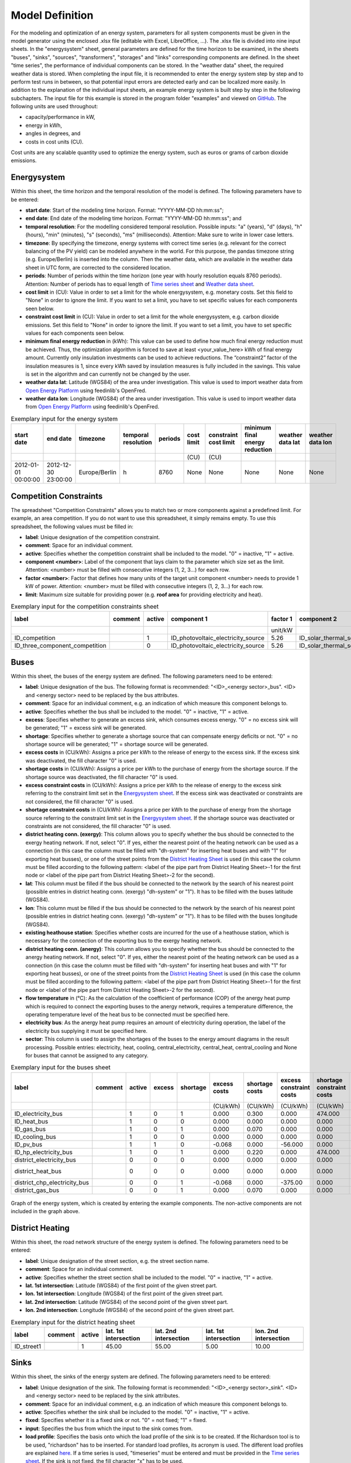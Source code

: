 .. _`model definition`:

Model Definition
================

For the modeling and optimization of an energy system, parameters for all system components must be given in the model 
generator using the enclosed .xlsx file (editable with Excel, LibreOffice, …). The .xlsx file is divided into nine 
input sheets. In the "energysystem" sheet, general parameters are defined for the time horizon to be examined, in the 
sheets "buses", "sinks", "sources", "transformers", "storages" and "links" corresponding components are defined. In 
the sheet "time series", the performance of individual components can be stored. In the "weather data" sheet, the 
required weather data is stored. When completing the input file, it is recommended to enter the energy system step by 
step and to perform test runs in between, so that potential input errors are detected early and can be localized more 
easily. In addition to the explanation of the individual input sheets, an example energy system is built step by step 
in the following subchapters. The input file for this example is stored in the program folder "examples" and viewed on 
`GitHub <https://github.com/chrklemm/SESMG_examples>`_. The following units are used throughout:

- capacity/performance in kW,
- energy in kWh,
- angles in degrees, and
- costs in cost units (CU).

Cost units are any scalable quantity used to optimize the energy system, such as euros or grams of carbon dioxide emissions.

.. _`Energysystem sheet`:

Energysystem
------------

Within this sheet, the time horizon and the temporal resolution of the model is
defined. The following parameters have to be entered:

- **start date**: Start of the modeling time horizon. Format: "YYYY-MM-DD hh:mm:ss";
- **end date**: End date of the modeling time horizon. Format: "YYYY-MM-DD hh:mm:ss"; and
- **temporal resolution**: For the modelling considered temporal resolution. Possible inputs: "a" (years), "d" (days),
  "h" (hours), "min" (minutes), "s" (seconds), "ms" (milliseconds). Attention: Make sure to write in lower case letters.
- **timezone**: By specifying the timezone, energy systems with correct time series (e.g. relevant for the correct balancing
  of the PV yield) can be modeled anywhere in the world. For this purpose, the pandas timezone string (e.g. Europe/Berlin) is
  inserted into the column. Then the weather data, which are available in the weather data sheet in UTC form, are corrected to
  the considered location.
- **periods**: Number of periods within the time horizon (one year with hourly resolution equals 8760 periods). Attention: Number
  of periods has to equal length of `Time series sheet`_ and `Weather data sheet`_.
- **cost limit** in (CU): Value in order to set a limit for the whole energysystem, e.g. monetary costs. Set this field to "None"
  in order to ignore the limit. If you want to set a limit, you have to set specific values for each components seen below.
- **constraint cost limit** in (CU): Value in order to set a limit for the whole energysystem, e.g. carbon dioxide emissions. Set
  this field to "None" in order to ignore the limit. If you want to set a limit, you have to set specific values for each
  components seen below.
- **minimum final energy reduction** in (kWh): This value can be used to define how much final energy reduction must be achieved.
  Thus, the optimization algorithm is forced to save at least <your_value_here> kWh of final energy amount. Currently only
  insulation investments can be used to achieve reductions. The “constraint2” factor of the insulation measures is 1, since every
  kWh saved by insulation measures is fully included in the savings. This value is set in the algorithm and can currently not be
  changed by the user.
- **weather data lat**: Latitude (WGS84) of the area under investigation. This value is used to import weather data from
  `Open Energy Platform <https://openenergy-platform.org>`_ using feedinlib's OpenFred.
- **weather data lon**: Longitude (WGS84) of the area under investigation. This value is used to import weather data from
  `Open Energy Platform <https://openenergy-platform.org>`_ using feedinlib's OpenFred.
   
.. csv-table:: Exemplary input for the energy system
   :header: start date,end date,timezone,temporal resolution,periods,cost limit,constraint cost limit, minimum final energy reduction, weather data lat, weather data lon

   ,,,,,(CU),(CU),,,
   2012-01-01 00:00:00,2012-12-30 23:00:00,Europe/Berlin,h,8760,None,None,None,None,None
   
Competition Constraints
-----------------------
The spreadsheet "Competition Constraints" allows you to match two or more components against
a predefined limit.
For example, an area competition. If you do not want to use this spreadsheet,
it simply remains empty. To use this spreadsheet, the following values must be filled in:

- **label**: Unique designation of the competition constraint.
- **comment**: Space for an individual comment.
- **active**: Specifies whether the competition constraint shall be included to the model. "0" = inactive, "1" = active.
- **component <number>**: Label of the component that lays claim to the parameter which size set as the limit. Attention:
  <number> must be filled with consecutive integers (1, 2, 3...) for each row.
- **factor <number>**: Factor that defines how many units of the target unit component <number> needs to provide 1 kW of
  power. Attention: <number> must be filled with consecutive integers (1, 2, 3...) for each row.
- **limit**: Maximum size suitable for providing power (e.g. **roof area** for providing electricity and heat).

.. csv-table:: Exemplary input for the competition constraints sheet
   :header: label,comment,active,component 1,factor 1,component 2,factor 2,component 3,factor 3,limit

    ,,,,unit/kW,,unit/kW,,unit/kW,unit
    ID_competition,,1,ID_photovoltaic_electricity_source,5.26,ID_solar_thermal_source,1.79,None,0,168
    ID_three_component_competition,,0,ID_photovoltaic_electricity_source,5.26,ID_solar_thermal_source,1.79,ID_photovoltaic_source_changed_azimuth,5.26,168

Buses
-----

Within this sheet, the buses of the energy system are defined. The following parameters need to be entered:

- **label**: Unique designation of the bus. The following format is recommended: "<ID>_<energy sector>_bus". <ID> and <energy sector>
  need to be replaced by the bus attributes.
- **comment**: Space for an individual comment, e.g. an indication of which measure this component belongs to.
- **active**: Specifies whether the bus shall be included to the model. "0" = inactive, "1" = active.
- **excess**: Specifies whether to generate an excess sink, which consumes excess energy. "0" = no excess sink will be generated;
  "1" = excess sink will be generated.
- **shortage**: Specifies whether to generate a shortage source that can compensate energy deficits or not. "0" = no shortage
  source will be generated; "1" = shortage source will be generated.
- **excess costs** in (CU/kWh): Assigns a price per kWh to the release of energy to the excess sink. If the excess sink was
  deactivated, the fill character "0" is used.
- **shortage costs** in (CU/kWh): Assigns a price per kWh to the purchase of energy from the shortage source. If the shortage
  source was deactivated, the fill character "0" is used.
- **excess constraint costs** in (CU/kWh): Assigns a price per kWh to the release of energy to the excess sink referring to
  the constraint limit set in the `Energysystem sheet`_. If the excess sink was deactivated or constraints are not considered,
  the fill character "0" is used.
- **shortage constraint costs** in (CU/kWh): Assigns a price per kWh to the purchase of energy from the shortage source
  referring to the constraint limit set in the `Energysystem sheet`_. If the shortage source was deactivated or constraints are
  not considered, the fill character "0" is used.
- **district heating conn. (exergy)**: This column allows you to specify whether the bus should be connected to the exergy
  heating network. If not, select "0". If yes, either the nearest point of the heating network can be used as a connection
  (in this case the column must be filled with "dh-system" for inserting heat buses and with "1" for exporting heat busses),
  or one of the street points from the `District Heating Sheet`_ is used (in this case the column must be filled according to
  the following pattern: <label of the pipe part from District Heating Sheet>-1 for the first node or <label of the pipe part
  from District Heating Sheet>-2 for the second).
- **lat**: This column must be filled if the bus should be connected to the network by the search of his nearest point (possible
  entries in district heating conn. (exergy) "dh-system" or "1"). It has to be filled with the buses latitude (WGS84).
- **lon**: This column must be filled if the bus should be connected to the network by the search of his nearest point (possible
  entries in district heating conn. (exergy) "dh-system" or "1"). It has to be filled with the buses longitude (WGS84).
- **existing heathouse station**: Specifies whether costs are incurred for the use of a heathouse station, which is necessary
  for the connection of the exporting bus to the exergy heating network.
- **district heating conn. (anergy)**: This column allows you to specify whether the bus should be connected to the anergy
  heating network. If not, select "0". If yes, either the nearest point of the heating network can be used as a connection
  (in this case the column must be filled with "dh-system" for inserting heat buses and with "1" for exporting heat busses),
  or one of the street points from the `District Heating Sheet`_ is used (in this case the column must be filled according to
  the following pattern: <label of the pipe part from District Heating Sheet>-1 for the first node or <label of the pipe part
  from District Heating Sheet>-2 for the second).
- **flow temperature** in (°C): As the calculation of the coefficient of performance (COP) of the anergy heat pump which is
  required to connect the exporting buses to the anergy network, requires a temperature difference, the operating temperature
  level of the heat bus to be connected must be specified here.
- **electricity bus**: As the anergy heat pump requires an amount of electricity during operation, the label of the electricity bus
  supplying it must be specified here.
- **sector**: This column is used to assign the shortages of the buses to the energy amount diagrams in the result processing.
  Possible entries: electricity, heat, cooling, central_electricity, central_heat, central_cooling and None for buses that cannot
  be assigned to any category.

.. csv-table:: Exemplary input for the buses sheet
   :header: label,comment,active,excess,shortage,excess costs,shortage costs,excess constraint costs,shortage constraint costs,district heating conn. (exergy),lat,lon,existing heathouse station,district heating conn. (anergy),flow temperature,electricity bus,sector

   ,,,,,(CU/kWh),(CU/kWh),(CU/kWh),(CU/kWh),,,,,,(°C),,
   ID_electricity_bus,,1,0,1,0.000,0.300,0.000,474.000,0,0,0,0,0,0,0,electricity
   ID_heat_bus,,1,0,0,0.000,0.000,0.000,0.000,0,50.05,7.05,0,0,0,0,heat
   ID_gas_bus,,1,0,1,0.000,0.070,0.000,0.000,0,0,0,0,0,0,0,None
   ID_cooling_bus,,1,0,0,0.000,0.000,0.000,0.000,0,0,0,0,0,0,0,cooling
   ID_pv_bus,,1,1,0,-0.068,0.000,-56.000,0.000,0,0,0,0,0,0,0,electricity
   ID_hp_electricity_bus,,1,0,1,0.000,0.220,0.000,474.000,0,0,0,0,0,0,0,electricity
   district_electricity_bus,,0,0,0,0.000,0.000,0.000,0.000,0,0,0,0,0,0,0,central_electricity
   district_heat_bus,,0,0,0,0.000,0.000,0.000,0.000,dh-system,50.00,10.00,0,0,0,0,central_heat
   district_chp_electricity_bus,,0,0,1,-0.068,0.000,-375.00,0.000,0,0,0,0,0,0,0,central_electricity
   district_gas_bus,,0,0,1,0.000,0.070,0.000,0.000,0,0,0,0,0,0,0,None
   
.. figure:: ../docs/images/manual/ScenarioSpreadsheet/BSP_Graph_Bus.png
   :width: 100 %
   :alt: Bus_Graph
   :align: center

   Graph of the energy system, which is created by entering the example components. The non-active components are not included in the graph above.

.. _`District Heating Sheet`:

District Heating
----------------

Within this sheet, the road network structure of the energy system is defined.
The following parameters need to be entered:

- **label**: Unique designation of the street section, e.g. the street section name.
- **comment**: Space for an individual comment.
- **active**: Specifies whether the street section shall be included to the model. "0" = inactive, "1" = active.
- **lat. 1st intersection**: Latitude (WGS84) of the first point of the given street part.
- **lon. 1st intersection**: Longitude (WGS84) of the first point of the given street part.
- **lat. 2nd intersection**: Latitude (WGS84) of the second point of the given street part.
- **lon. 2nd intersection**: Longitude (WGS84) of the second point of the given street part.

.. csv-table:: Exemplary input for the district heating sheet
   :header: label,comment,active,lat. 1st intersection,lat. 2nd intersection,lat. 1st intersection,lon. 2nd intersection

   ,,,,,,
   ID_street1,, 1, 45.00, 55.00, 5.00, 10.00

Sinks
-----

Within this sheet, the sinks of the energy system are defined.
The following parameters need to be entered:

- **label**: Unique designation of the sink. The following format is recommended: "<ID>_<energy sector>_sink". <ID> and
  <energy sector> need to be replaced by the sink attributes.
- **comment**: Space for an individual comment, e.g. an indication of which measure this component belongs to.
- **active**: Specifies whether the sink shall be included to the model. "0" = inactive, "1" = active.
- **fixed**: Specifies whether it is a fixed sink or not. "0" = not fixed; "1" = fixed.
- **input**: Specifies the bus from which the input to the sink comes from.
- **load profile**: Specifies the basis onto which the load profile of the sink is to be created. If the Richardson tool
  is to be used, "richardson" has to be inserted. For standard load profiles, its acronym is used. The different load profiles
  are explained `here <https://spreadsheet-energy-system-model-generator.readthedocs.io/en/latest/01.01.00_structure_of_energy_systems.html#sinks>`_.
  If a time series is used, "timeseries" must be entered and must be provided in the `Time series sheet`_. If the sink is
  not fixed, the fill character "x" has to be used.
- **nominal value** in (kW): Nominal performance of the sink. Required when "timeseries" has been entered into the "load profile".
  When SLP or Richardson is used, use the fill character "0" here.
- **annual demand** in (kWh/a): Annual energy demand of the sink. Required when using the Richardson Tool or standard load profiles.
  When using time series, the fill character "0" is used.
- **occupants** [RICHARDSON]: Number of occupants living in the respective building. Only required when using the Richardson tool,
  use fill character "0" for other load profiles.
- **building class** [HEAT SLP ONLY]: The BDEW building classes are needed for the creating of the non-commercial slp.
  The parameter building_class (German: Baualtersklasse) can assume values in the range 1-11. The different building classes
  are explained `here <https://episcope.eu/building-typology/country/de.html>`_ (building class 12 was added later and is
  therefore not available). For non-residential buildings the building class "0" is used.
- **wind class** [HEAT SLP ONLY]: Wind classification for building location ("0" = not windy, "1" = windy).
- **sector**: This column is used to assign the sinks' energy amounts to the energy amount diagrams in the result processing.
  Possible entries: electricity, heat, cooling.

.. csv-table:: Exemplary input for the sinks sheet
   :header: label,comment,active,fixed,input,load profile,nominal value,annual demand,occupants,building class,wind class,sector

   ,,,,,,(kW),(kWh/a),(richardson),(heat slp),(heat slp),
   ID_electricity_sink,,1,1,ID_electricity_bus,h0,0,5000.0,0,0,0,electricity
   ID_heat_sink,,1,1,ID_heat_bus,efh,0,30000.0,0,3,0,heat
   ID_cooling_sink,,0,1,ID_cooling_bus,timeseries,1,0,0,0,0,cooling

.. figure:: ../docs/images/manual/ScenarioSpreadsheet/BSP_Graph_sink.png
   :width: 100 %
   :alt: Sink_Graph
   :align: center

   Graph of the energy system, which is created by entering the example components. The non-active components are not included in the graph above.

Sources
-------
Within this sheet, the sources of the energy system are defined. Technology specific data (see 2nd line), must be filled in only if the
respective technology is selected otherwise use "0". The following parameters have to be entered:

- **label**: Unique designation of the source. The following format is recommended: "<ID>_<energy sector>_source". <ID> and <energy sector>
  need to be replaced by the bus attributes.
- **comment**: Space for an individual comment, e.g. an indication of which measure this component belongs to.
- **active**: Specifies whether the source shall be included to the model. "0" = inactive, "1" = active.
- **fixed**: Indicates whether it is a fixed source or not. "0" = not fixed; "1" = fixed.
- **output**: Specifies which bus the output of the source is connected to.
- **input**: Specifies which bus the input of the source is connected to (only needed for solar heat).
- **technology**: Technology type of source. Input options: "photovoltaic", "windpower", "timeseries", "other", "solar_thermal_flat_plate",
  "concentrated_solar_power". Time series are automatically generated for photovoltaic systems and wind turbines. If "timeseries" is selected,
  a time series must be provided in the `Time series sheet`_.
- **sector**: This column is used to differentiate between an electricity, heat and cooling source for the result processing energy amount
  collection. Possible entries: "electricity", "heat", "cooling", "central_electricity", "central_heat", "central_cooling".

Costs
^^^^^

- **existing capacity** in (kW): Existing capacity of the source before possible investment.
- **min. investment capacity** in (kW): Minimum capacity to be installed in case of an investment.
- **max. investment capacity** in (kW): Maximum capacity that can be added in the case of an investment. If no investment is possible,
  enter the value "0" here.
- **variable costs** in (CU/kWh): Defines the variable costs incurred for a kWh of energy drawn from the source.
- **variable constraint costs** in (CU/kWh): Defines the variable costs incurred for a kWh of energy drawn from the source referring to the
  constraint limit set in the "energysystem" sheet. If not considering constraints fill character "0" is used.
- **periodical costs** in (CU/(kW a)): Costs incurred per kW for investments within the time horizon. Periodical costs only apply for newly
  invested capacities but not for existing capacities.
- **periodical constraint costs** in (CU/(kW a)): Costs incurred per kW for investments within the time horizon referring to the constraint
  limit set in the "energysystem" sheet. If not considering constraints fill character "0" is used.
- **non-convex investment**: Specifies whether the investment capacity should be defined as a mixed-integer variable, i.e. whether the model
  can decide whether NOTHING OR THE INVESTMENT should be implemented. Explained
  `here <https://spreadsheet-energy-system-model-generator.readthedocs.io/en/latest/01.01.00_structure_of_energy_systems.html>`_.
- **fix investment costs** in (CU/a): Fixed costs of non-convex investments (in addition to the periodic costs).
- **fix investment constraint costs** in (CU/a): Fixed constraint costs of non-convex investments (in addition to the periodic constraint
  costs).

Wind
^^^^

The following parameters need to be set for wind power sources.

The wind speed timeseries entered in the `Weather data sheet`_ (measured at 10 m height)
will get converted into wind speeds at specified hub height. With the specified turbine
model an energy timeseries will then be calculated.

- **Turbine Model**: Reference wind turbine model. Possible turbine types are listed in the
  `windpowerlib's database <https://github.com/wind-python/windpowerlib/blob/dev/windpowerlib/oedb/turbine_data.csv>`_.
  Write the value of the column "turbine_type" of the .csv in your spreadsheet.
- **Hub Height**: Hub height of the wind turbine. Which hub heights are possible for the selected reference turbine can be viewed in the
  `windpowerlib's database <https://github.com/wind-python/windpowerlib/blob/dev/windpowerlib/oedb/turbine_data.csv>`_  too.

PV
^^
The following parameters need to be set for PV sources.

- **Modul Model**: Module name, according to the database used (see
  `PVLIB database <https://github.com/pvlib/pvlib-python/blob/main/pvlib/data/sam-library-sandia-modules-2015-6-30.csv>`_).
  Possible Modul Models are presented `here <https://github.com/SESMG/SESMG/tree/master/docs/csv>`_.
- **Inverter Model**: Inverter name, according to the database used. Possible Inverter Models are presented
  `here <https://github.com/SESMG/SESMG/tree/master/docs/csv>`_.
- **Azimuth**: Specifies the orientation of the PV module in degrees. Values between "0" and "360" are permissible ("0" = north, "90" = east,
  "180" = south, "270" = west). Use fill character "0" for other technologies.
- **Surface Tilt**: Specifies the inclination of the module in degrees ("0" = flat). Use fill character "0" for other technologies.
- **Albedo**: Specifies the albedo value of the reflecting floor surface. Only required for photovoltaic sources, use fill character "0"
  for other technologies.
- **Altitude**: Height (above mean sea level) in meters of the photovoltaic module. Only required for photovoltaic sources, use fill
  character "0" for other technologies.
- **Latitude**: Geographic latitude (decimal number in WGS84) of the photovoltaic module. Only required for photovoltaic sources, use
  fill character "0" for other technologies.
- **Longitude**: Geographic longitude (decimal number in WGS84) of the photovoltaic module. Only required for photovoltaic sources, use
  fill character "0" for other technologies.

Concentrated Solar Power
^^^^^^^^^^^^^^^^^^^^^^^^
The following parameters need to be set for concentrated solar power sources.

- **Azimuth**: Specifies the orientation of the PV module in degrees. Values between "0" and "360" are permissible ("0" = north, "90" = east,
  "180" = south, "270" = west). Use fill character "0" for other technologies.
- **Surface Tilt**: Specifies the inclination of the module in degrees ("0" = flat). Use fill character "0" for other technologies.
- **ETA 0**: Optical efficiency of the collector. Use fill character "0" for other technologies.
- **A1** in (1/°): Collector specific linear heat loss coefficient. Use fill character "0" for other technologies.
- **A2** in (1/°)\ :sup:`2`: Collector specific quadratic heat loss coefficient. Use fill character "0" for other technologies.
- **C1** in (W/m\ :sup:`2` K): Collector specific thermal loss parameter. Only required for concentrated solar power source, use fill
  character "0" for other technologies.
- **C2** in (W/m\ :sup:`2` K\ :sup:`2`): Collector specific thermal loss parameter. Only required for concentrated solar power source, use fill
  character "0" for other technologies.
- **Temperature Inlet** in (°C): Inlet temperature of the solar heat collector module. Use fill character "0" for other technologies.
- **Temperature Difference** in (°C): Temperature Difference between in- and outlet temperature of the solar heat collector module. Use
  fill character "0" for other technologies.
- **Cleanliness**: Cleanliness of a parabolic through collector. Only required for Concentrated Solar Power source, use fill character "0"
  for other technologies.
- **Electric Consumption**: Electric consumption of the collector system. Example: If value is set to "0,05", the electric consumption is 5 %
  of the energy output. Use fill character "0" for other technologies.
- **Peripheral Losses**: Heat loss coefficient for losses in the collector's peripheral system. Use fill character "0" for other technologies.

**Exemplary values for concentrated_solar_power technology**:

.. csv-table:: Exemplary values for concentrated_solar_power technology (The parameters refer to `Janotte, N; et al <https://www.sciencedirect.com/science/article/pii/S1876610214004664>`_)
   :header: Cleanliness,ETA 0,A1,A2,C1,C2
   
   solar heat,solar heat,solar heat,solar heat,solar heat,solar heat
   0.9,0.816,-0.00159,0.0000977,0.0622,0.00023


Solar Thermal Flat Plate
^^^^^^^^^^^^^^^^^^^^^^^^
The following parameters need to be set for solar thermal flat plate sources.

- **Azimuth**: Specifies the orientation of the PV module in degrees. Values between "0" and "360" are permissible ("0" = north, "90" = east,
  "180" = south, "270" = west). Use fill character "0" for other technologies.
- **Surface Tilt**: Specifies the inclination of the module in degrees ("0" = flat). Use fill character "0" for other technologies.
- **ETA 0**: Optical efficiency of the collector. Use fill character "0" for other technologies.
- **A1** in (1/°): Collector specific linear heat loss coefficient. Use fill character "0" for other technologies.
- **A2** in (1/°)\ :sup:`2`: Collector specific quadratic heat loss coefficient. Use fill character "0" for other technologies.
- **Temperature Inlet** in (°C): Inlet temperature of the solar heat collector module. Use fill character "0" for other technologies.
- **Temperature Difference** in (°C): Temperature Difference between in- and outlet temperature of the solar heat collector module. Use fill
  character "0" for other technologies.
- **Electric Consumption**: Electric consumption of the collector system. Example: If value is set to "0,05", the electric consumption is 5 % of
  the energy output. Use fill character "0" for other technologies.
- **Peripheral Losses**: Heat loss coefficient for losses in the collector's peripheral system. Use fill character "0" for other technologies.
- **Conversion Factor** in (m\ :sup:`2` /kW): The factor is explained
  `here <https://spreadsheet-energy-system-model-generator.readthedocs.io/en/latest/structure_of_energy_system/structure.html#sources>`_.

Timeseries
^^^^^^^^^^
If you have chosen the technology "timeseries" (in the technology column), you have to include a timeseries in the  `Time series sheet`_ or use default one.

Commodity
^^^^^^^^^
If you have chosen the technology "other" (in the technology column), a commodity
source with maximum investable capacity but completely variable time series becomes
part of the energy system. The solver can thus design a completely linear source
and use it to cover the demand when required.

.. csv-table:: Exemplary input for the sources sheet
   :header: label,comment,active,fixed,technology,output,input,existing capacity,min. investment capacity,max. investment capapcity,non-convex investment,fix investment costs,variable costs,periodical costs,variable constraint costs,periodical constraint costs,Turbine Model,Hub Height,Modul Model,Inverter Model,Albedo,Altitude,Azimuth,Surface Tilt,Latitude,Longitude,ETA 0,A1,A2,C1,C2,Temperature Inlet,Temperature Difference,Conversion Factor,Peripheral Losses,Electric Consumption,Cleanliness,sector

   ,,,,,,solar heat,(kW),(kW),(kW),,(CU/a),(CU/kWh),(CU/(kW a)),(CU/kWh),(CU/(kW a)),windpower,windpower,PV,PV,PV,(m)\  | PV,(°),(°),(°),(°),solar heat,(1/°) | solar heat,(1/°)\ :sup:`2` | solar heat,(W/m\ :sup:`2` K) | solar heat,(W/m\ :sup:`2` K\ :sup:`2`) | solar heat,(°C) | solar heat,(°C) | solar heat,(m\ :sup:`2`\ /kW) | solar heat,solar heat,solar heat,solar heat,
   ID_photovoltaic_electricity_source,,1,1,photovoltaic,ID_pv_bus,None,0,0,20,0,0,0,90,56,0,0,0,Panasonic_VBHN235SA06B__2013_,ABB__MICRO_0_25_I_OUTD_US_240__240V_,0.18,60,180,35,52.13,7.36,0,0,0,0,0,0,0,0,0,0,0,electricity
   ID_solar_thermal_source,,1,1,solar_thermal_flat_plate,ID_heat_bus,ID_electricity_bus,0,0,20,0,0,0,40,25,0,0,0,0,0,0,0,20,10,52.13,7.36,0.719,1.063,0.005,0,0,40,15,1.79,0.05,0.06,0,heat
   wind_turbine,,0,1,windpower,electricity_bus,None,0,0,30,0,0,0,100,9,0,E-126/4200,135,0,0,0,0,0,0,0,0,0,0,0,0,0,0,0,0,0,0,0,electricity


.. figure:: ../docs/images/manual/ScenarioSpreadsheet/BSP_Graph_source.png
   :width: 100 %
   :alt: Source_Graph
   :align: center

   Graph of the energy system, which is created by entering the example components of sources sheet. The non-active components are not included in the graph above.
   
Transformers
------------

Within this sheet, the transformers of the energy system are defined. 

The following parameters have to be entered:


- **label**: Unique designation of the transformer. The following format is recommended: "<ID>_<energy sector>_transformer". <ID> and <energy sector>
  need to be replaced by the transformer attributes.
- **comment**: Space for an individual comment, e.g. an indication of which measure this component belongs to.
- **active**: Specifies whether the transformer shall be included to the model. "0" = inactive, "1" = active.
- **transformer type**: Indicates what kind of transformer it is. Possible entries: "GenericTransformer" for linear transformers with constant
  efficiencies; "GenericTwoInputTransformer" for transformers with two inputs and constant efficiencies (e. g. Pumping units with water and
  electricity intake); "GenericCHP" for transformers with varying efficiencies; "CompressionHeatTransformer"; "AbsorptionHeatTransformer".
- **mode**: Specifies, if a compression or absorption heat transformer is working as "chiller" or "heat_pump". Only required if "transformer type"
  is set to "CompressionHeatTransformer" or "AbsorptionHeatTransformer". Otherwise has to be set to "0".
- **input**: Specifies the bus from which the input to the transformer comes from.
- **input2**: Specifies the bus from which the secondary input of the transformer comes from. Only required if "transformer type" is set to
  "GenericTwoInputTransformer". If there is no second input, the fill character "0" must be entered here.
- **output**: Specifies bus to which the output of the transformer is forwarded to. If cost for electrical capacity is used for the CHP unit, the
  electrical output bus must be used here.
- **output2**: Specifies the bus to which the secondary output of the transformer is forwarded to. If there is no second output, the fill character
  "0" must be entered here.
- **input2 / input**: Specifies the ratio of input2 to input (e.g. kWh/m\ :sup:`3`). Only required if "transformer type" is set to
  "GenericTwoInputTransformer". If there is no second input, the fill character "0" must be entered here.
- **sector**: This column is used to differentiate the transformer types for the result processing energy amount collection. Possible entries:
  "electricity", "heat", "cooling", "central_electricity", "central_heat", "central_cooling", "electric_heating".
- **technology**: The technology column represents the category in which the energy quantities for the energy quantity diagrams are collected.
  If, for example, "natural_gasheating" is entered for a component, it will appear under natural_gasheating in the energy quantity diagram.
  Attention: If in the sector "central\ _"... is used in the sector, a leading "central\ _" is appended to the selected technology in the balancing.


Costs
^^^^^
- **existing capacity** in (kW): Existing capacity of the transformer before possible investment.
- **min investment capacity** in (kW): Minimum transformer capacity to be installed.
- **max investment capacity** in (kW): Maximum  installable transformer capacity regarding the output of the transformer, in addition to previously
  installed capacity, if existing.
- **variable input costs** in (CU/kWh): Variable costs incurred per kWh of input energy supplied.
- **variable input costs 2** in (CU/kWh): Variable costs incurred per kWh of input 2 energy supplied.
- **variable output costs** in (CU/kWh): Variable costs incurred per kWh of output energy supplied.
- **variable output costs 2** in (CU/kWh): Variable costs incurred per kWh of output 2 energy supplied.
- **variable input constraint costs** in (CU/kWh): Variable constraint costs incurred per kWh of input energy supplied referring to the
  constraint limit set in the "energysystem" sheet. If not considering constraints fill character "0" is used.
- **variable input constraint costs 2** in (CU/kWh): Variable constraint costs incurred per kWh of input2 energy supplied referring to the
  constraint limit set in the "energysystem" sheet. If not considering constraints fill character "0" is used.
- **variable output constraint costs** in (CU/kWh): Variable constraint costs incurred per kWh of output energy supplied referring to the
  constraint limit set in the "energysystem" sheet. If not considering constraints fill character "0" is used.
- **variable output constraint costs 2** in (CU/kWh): Variable constraint costs incurred per kWh of output 2 energy supplied referring to the
  constraint limit set in the "energysystem" sheet. If not considering constraints fill character "0" is used.
- **periodical costs** in (CU/a): Costs incurred per kW for investments within the time horizon. Periodical costs only apply for newly invested
  capacities but not for existing capacities.
- **periodical constraint costs** in (CU/(kW a)): Constraint costs incurred per kW for investments within the time horizon. If not considering
  constraints fill character "0" is used.
- **non-convex investment**: Specifies whether the investment capacity should be defined as a mixed-integer variable, i.e. whether the model can
  decide whether NOTHING OR THE INVESTMENT should be implemented. Explained
  `here <https://spreadsheet-energy-system-model-generator.readthedocs.io/en/latest/structure_of_energy_system/structure.html#investment>`_.
- **fix investment costs** in (CU/a): Fixed costs of non-convex investments (in addition to the periodic costs).
- **fix investment constraint costs** in (CU/a): Fixed constraint costs of non-convex investments (in addition to the periodic constraint costs).

Generic Transformer
^^^^^^^^^^^^^^^^^^^
- **efficiency**: Specifies the efficiency of the first output. Values between "0" and "1" are allowed entries.
- **efficiency2**: Specifies the efficiency of the second output, if there is one. Values between "0" and "1" are entered. If there is no second
  output, the fill character "0" must be entered here.

Compression Heat Transformer
^^^^^^^^^^^^^^^^^^^^^^^^^^^^
The following parameters are only required, if "transformer type" is set to "CompressionHeatTransformer":

- **heat source**: Specifies the heat source. Possible heat sources are "GroundWater", "Ground", "Air", "Air-to-Air" (which represents an AAHP)
  and "Water".
- **temperature high** in (°C): Temperature of the high temperature heat reservoir. Only required if "mode" is set to "heat_pump".
- **temperature low** in (°C): Cooling temperature needed for cooling demand. Only required if "mode" is set to "chiller".
- **quality grade**: To determine the COP of a real machine a scale-down factor (the quality grade) is applied on the Carnot efficiency
  (see `oemof.thermal <https://github.com/wind-python/windpowerlib/blob/dev/windpowerlib/oedb/turbine_data.csv>`_).
- **area** in (m\ :sup:`2`): Open spaces for ground-coupled compression heat transformers (GCHP).
- **length of the geoth. probe** in (m): Length of the vertical heat exchanger, only for GCHP.
- **heat extraction** in (kW/(m a)): Heat extraction for the heat exchanger referring to the location, only for GCHP.
- **min. borehole area** in (m\ :sup:`2`): Limited space due to the regeneration of the ground source, only for GCHP.
- **temp threshold icing**: Temperature below which icing occurs (see `oemof.thermal <https://oemof-thermal.readthedocs.io/en/latest/>`_).
  Only required if "mode" is set to "heat_pump".
- **factor icing**: Factor to which the COP is reduced caused by icing (e.g. "0.8" if you have a reduction of 20%)
  (see `oemof.thermal <https://oemof-thermal.readthedocs.io/en/latest/>`_). Only required if "mode" is set to "heat_pump".

Absorption Heat Transformer
^^^^^^^^^^^^^^^^^^^^^^^^^^^
The following parameters are only required, if "transformer type" is set to "AbsorptionHeatTransformer":

- **name**: Defines the way of calculating the efficiency of the absorption heat transformer. Possible inputs are: "Rotartica", "Safarik",
  "Broad_01", "Broad_02", and "Kuehn". "Broad_02" refers to a double-effect absorption chiller model, whereas the other keys refer to
  single-effect absorption chiller models.
- **temperature high** in (°C): Temperature of the heat source, that drives the absorption heat transformer.
- **temperature low** in (°C): Output temperature which is needed for the cooling demand.
- **electrical input conversion factor**: Specifies the relation of electricity consumption to energy input. Example: A value of "0,05" means,
  that the system consumes 5 % of the input energy as electric energy.
- **recooling temperature difference** in (°C): Defines the temperature difference between temperature source for recooling and recooling cycle.
- **heat capacity of source**: Defines the heat capacity of the connected heat source e.g. extracted waste heat.

GenericCHP
^^^^^^^^^^
.. warning::

    Currently the GenericCHP component can only be used for the purpose of simulation.
    The solver is not able to dimension the components capacity. Since there is no
    investment decision no periodical costs apply.

- **min. share of flue gas loss**: Percentage flue gas losses of the operating point with maximum heat extraction.
- **max. share of flue gas loss**:  Percentage flue gas losses of the operating point with minimum heat extraction.
- **min. electric power** in (kW): Minimum electrical power supply without heat extraction (district heating).
- **max. electric power** in (kW): Maximum electrical power supply without heat extraction (district heating).
- **min. electric efficiency**: Specifies the minimum electric efficiency without heat extraction (district heating).
  Values between "0" and "1" are allowed entries.
- **max. electric efficiency**: Specifies the minimum electric efficiency without heat extraction (district heating).
  Values between 0 and 1 are allowed entries.
- **minimal thermal output power** in (kW): Heat output taken from the exhaust gas via a condenser even in purely electric operation.
- **electric power loss index**: Reduction of the electrical power by "electric power loss index * extracted thermal power".
- **back pressure**: Defines rather the end pressure of "Turbine CHP" is higher than ambient pressure (input value has to be "1")
  or not (input value has to be "0"). For "Motoric CHP" it has to be "0".
  
.. csv-table:: Exemplary input for the transformers sheet
   :header: label,comment,active,transformer type,mode,input,input2,output,output2,input2 / input,efficiency,efficiency2,existing capacity,min. investment capacity,max. investment capacity,non-convex investment,fix investment costs,variable input costs,variable input costs 2,variable output costs,variable output costs 2,periodical costs,variable input constraint costs,variable input constraint costs 2,variable output constraint costs,variable output constraint costs 2,periodical constraint costs,heat source,temperature high,temperature low,quality grade,area,length of the geoth. probe,heat extraction,min. borehole area,temp. threshold icing,factor icing,name,electrical input conversion factor,recooling temperature difference,min. share of flue gas loss,max. share of flue gas loss,min. electric power,max. electric power,min. electric efficiency, max. electric efficiency,minimal thermal output power,elec. power loss index,back pressure,sector,technology

    ,,,,,,,,,,,,(kW),(kW),(kW),,(CU/a),(CU/kWh),(CU/kWh),(CU/kWh),(CU/kWh),(CU/(kW a)),(CU/kWh),(CU/kWh),(CU/kWh),(CU/kWh),(CU/(kW a)),,(°C),(°C),,(m\ :sup:`2`),(m)\ ,(kW/(m a)),(m\ :sup:`2`),(°C),,,,(°C),,,(kW),(kW),,,(kW),,
    ID_gasheating_transformer,,1,GenericTransformer,0,ID_gas_bus,0,ID_heat_bus,0,0,0.85,0,0,0,20,0,0,0,0,0,0,70,0,0,200,0,0,0,0,0,0,0,0,0,0,0,0,0,0,0,0,0,0,0,0,0,0,0,0,heat,natural_gasheating
    ID_TwoInput_transformer,,0,GenericTwoInputTransformer,0,ID_water_intake_bus,ID_electricity_intake_bus,ID_water_output_bus,0,0.84,0.88,0,0,0,20,0,0,0,0,0,0,6.600,0,0,0,0,0,0,0,0,0,0,0,0,0,0,0,0,0,0,0,0,0,0,0,0,0,0,0,None,None
    ID_GCHP_transformer,,1,CompressionHeatTransformer,heat_pump,ID_hp_electricity_bus,0,ID_heat_bus,0,0,1,0,0,0,20,0,0,0,0,0,0,115.57,0,0,0,0,0,Ground,60,0,0.6,1000,100,0.05,100,3,0.8,0,0,0,0,0,0,0,0,0,0,0,0,heat,GCHP
    ID_ASCH_transformer,,1,CompressionHeatTransformer,chiller,ID_hp_electricity_bus,0,ID_cooling_bus,0,0,1,0,0,0,20,0,0,0,0,0,0,100,0,0,0,0,0,Air,0,-10,0.4,0,0,0,0,0,0,0,0,0,0,0,0,0,0,0,0,0,0,cooling,ASCH
    ID_AbsCH_transformer,,1,AbsorptionHeatTransformer,chiller,ID_hp_electricity_bus,0,ID_cooling_bus,0,0,1,0,0,0,20,0,0,0,0,0,0,100,0,0,0,0,0,0,85,10,0,0,0,0,0,0,0,Kuehn,0.05,6,0,0,0,0,0,0,0,0,0,cooling,AbsCH
    ID_ASHP_transformer,,1,CompressionHeatTransformer,heat_pump,ID_hp_electricity_bus,0,ID_heat_bus,0,0,1,0,0,0,20,0,0,0,0,0,0,112.78,0,0,0,0,0,Air,60,0,0.4,0,0,0,0,3,0.8,0,0,0,0,0,0,0,0,0,0,0,0,heat,ASHP
    ID_chp_transformer,,0,GenericTransformer,0,district_gas_bus,0,district_chp_electricity_bus,district_heat_bus,0,0.35,0.55,0,0,20,0,0,0,0,0,0,50,130,0,375,0,0,0,0,0,0,0,0,0,0,0,0,0,0,0,0,0,0,0,0,0,0,0,0,heat,natural_gas_CHP
	
.. figure:: ../docs/images/manual/ScenarioSpreadsheet/BSP_Graph_transformer.png
   :width: 100 %
   :alt: Transformer_Graph
   :align: center

   Graph of the energy system, which is created by entering the example components. The non-active components are not included in the graph above.

Storages
--------
Within this sheet, the storages of the energy system are defined.
The following parameters have to be entered:

- **label**: Unique designation of the storage. The following format is recommended: "<ID>_<energy sector>_storage". <ID> and <energy sector>
  need to be replaced by the storage attributes.
- **comment**: Space for an individual comment, e.g. an indication of which measure this component belongs to.
- **active**: Specifies whether the storage shall be included to the model. "0" = inactive, "1" = active.
- **storage type**: Defines whether the storage is a "Generic" or a "Stratified" storage. These two inputs are possible.
- **bus**: Specifies which bus the storage is connected to.
- **input/capacity ratio** (invest): Indicates the performance with which the storage can be charged
  (see also  `here <https://oemof-solph.readthedocs.io/en/latest/usage.html#using-an-investment-object-with-the-genericstorage-component>`_).
- **output/capacity ratio** (invest): Indicates the performance with which the storage can be discharged
  (see also  `here <https://oemof-solph.readthedocs.io/en/latest/usage.html#using-an-investment-object-with-the-genericstorage-component>`_).
- **efficiency inflow**: Specifies the charging efficiency.
- **efficiency outflow**: Specifies the discharging efficiency.
- **initial capacity**: Specifies how far the storage is loaded at time 0 of the simulation. Value must be between "0" and "1". The initial
  capacity value must be equal or higher than the 'capacity min' value.
- **capacity min**: Specifies the minimum amount of storage that must be loaded at any given time. Value must be between "0" and "1".
- **capacity max**: Specifies the maximum amount of storage that can be loaded at any given time. Value must be between "0" and "1".
- **sector**: This column is used to differentiate between an electricity, heat and cooling storages for the result processing energy
  amount collection. Possible entries: "electricity", "heat", "cooling", "central_electricity", "central_heat", "central_cooling".

Costs
^^^^^
- **existing capacity** in (kW): Existing capacity of the storage before possible investment.
- **min. investment capacity** in (kW): Minimum storage capacity to be installed.
- **max. investment capacity** in (kW): Maximum in addition to existing capacity, installable storage capacity.
- **variable input costs** in (CU/kWh): Indicates how many costs arise for charging with one kWh.
- **variable output costs** in (CU/kWh): Indicates how many costs arise for charging with one kWh.
- **variable input constraint costs** in (CU/kWh): Indicates how many costs arise for charging with one kWh referring to the constraint limit set
  in the "energysystem" sheet. If not considering constraints fill character "0" is used.
- **variable output constraint costs** in (CU/kWh): Indicates how many costs arise for charging with one kWh referring to the constraint limit set
  in the "energysystem" sheet. If not considering constraints fill character "0" is used.
- **periodical costs** in (CU/a): Costs incurred per kW for investments within the time horizon. Periodical costs only apply for newly invested
  capacities but not for existing capacities.
- **periodical constraint costs** in (CU/a): Costs incurred per kW for investments within the time horizon referring to the constraint limit set
  in the "energysystem" sheet. If not considering constraints fill character "0" is used.
- **non-convex investment**: Specifies whether the investment capacity should be defined as a mixed-integer variable, i.e. whether the model
  can decide whether NOTHING OR THE INVESTMENT should be implemented.  Explained
  `here <https://spreadsheet-energy-system-model-generator.readthedocs.io/en/latest/structure_of_energy_system/structure.html#investment>`_.
- **fix investment costs** in (CU/a): Fixed costs of non-convex investments (in addition to the periodic costs).
- **fix investment constraint costs** in (CU/a): Fixed constraint costs of non-convex investments (in addition to the periodic costs).

Generic Storage
^^^^^^^^^^^^^^^
- **capacity loss**: Indicates the storage loss per time unit where "0,03" represents 3 % daily losses. Only required, if the
  "storage type" is set to "Generic".

Stratified Storage
^^^^^^^^^^^^^^^^^^
- **diameter** in (m): Defines the diameter of a stratified thermal storage, which is necessary for the calculation of
  thermal losses.
- **temperature high** in (°C): Outlet temperature of the stratified thermal storage.
- **temperature low** in (°C): Inlet temperature of the stratified thermal storage.
- **U value** in (W/(m\ :sup:`2` K)): Thermal transmittance coefficient.

.. csv-table:: Exemplary input for the storages sheet
   :header: label,comment,active,storage type,bus,input/capacity ratio,output/capacity ratio,efficiency inflow,efficiency outflow,initial capacity,capacity min,capacity max,existing capacity,min. investment capacity,max. investment capacity,non-convex investment,fix investment costs,variable input costs,variable output costs,periodical costs,variable input constraint costs,variable output constraint costs,periodical constraint costs,capacity loss,diameter,temperature high,temperature low,U value,sector

	,,,,,(invest),(invest),,,,,,(kWh),(kWh),(kWh),,(CU/a),(CU/kWh),(CU/kWh),(CU/(kWh a)),(CU/kWh),(CU/kWh),(CU/(kWh a)),Generic Storage,(m)\  | Stratified Storage,(°C) | Stratified Storage,Stratified Storage,(W/(m\ :sup:`2` K)) | Stratified Storage,
	ID_battery_storage,,1,Generic,ID_electricity_bus,0.17,0.17,1,0.98,0.1,0.1,1,0,0,100,0,0,0,0,70,0,0,400,0,0,0,0,0,electricity
	ID_thermal_storage,,1,Generic,ID_heat_bus,0.17,0.17,1,0.98,0.1,0.1,0.9,0,0,100,0,0,0,20,35,0,0,100,0,0,0,0,0,heat
	ID_stratified_thermal_storage,,0,Stratified,ID_heat_bus,0.2,0.2,1,0.98,0.05,0.05,0.95,0,0,100,0,0,0,20,35,0,0,100,0,0.8,60,40,0.04,heat
	district_battery_storage,,0,Generic,district_electricity_bus,0.17,0.17,1,0.98,0.1,0.1,1,0,0,1000,0,0,0,0,10,0,0,10,0,0,0,0,0,central_electricity
	
.. figure:: ../docs/images/manual/ScenarioSpreadsheet/BSP_Graph_Storage.png
   :width: 100 %
   :alt: Transformer_Graph
   :align: center

   Graph of the energy system, which is created after entering the example components. The non-active components are not included in the graph above.
   
Links
-----

Within this sheet, the links of the energy system are defined. The following parameters have 
to be entered:

- **label**: Unique designation of the link. The following format is recommended: "<ID>_<energy sector>_link". <ID> and <energy sector>
  need to be replaced by the link attributes.
- **comment**: Space for an individual comment, e.g. an indication of  which measure this component belongs to.
- **active**: Specifies whether the link shall be included to the model. "0" = inactive, "1" = active.
- **bus1**: First bus to which the link is connected. If it is a directed link, this is the input bus.
- **bus2**: Second bus to which the link is connected. If it is a directed link, this is the output bus.
- **(un)directed**: Specifies whether it is a directed or an undirected link. Input options: "directed", "undirected".
- **efficiency**: Specifies the efficiency of the link. Values between 0 and 1 are allowed entries.
- **timeseries**: Specifies whether the maximum transport capacity is limited by a timeseries in the `Time series sheet`_ or not.
  "0" = no timeseries, "1" = timeseries

Costs
^^^^^
- **existing capacity** in (kW): Existing capacity of the link before possible investment.
- **min. investment capacity** in (kW): Minimum, in addition to existing capacity, installable capacity.
- **max. investment capacity** in (kW): Maximum capacity to be installed.
- **variable output costs** in (CU/kWh): Indicates how many costs arise for transporting one kWh.
- **variable output constraint costs** in (CU/kWh): Constraint costs incurred per kWh referring to the constraint limit set in the "energysystem"
  sheet. If not considering constraints fill character "0" is used.
- **periodical costs** in (CU/(kW a)): Costs incurred per kW for investments within the time horizon. Periodical costs only apply for newly
  invested capacities but not for existing capacities.
- **periodical constraint costs** in (CU/(kW a)): Costs incurred per kW for investments within the time horizon referring to the constraint limit
  set in the "energysystem" sheet. If not considering constraints fill character "0" is used.
- **non-convex investment**: Specifies whether the investment capacity should be defined as a mixed-integer variable, i.e. whether the model can
  decide whether NOTHING OR THE INVESTMENT should be implemented. Explained
  `here <https://spreadsheet-energy-system-model-generator.readthedocs.io/en/latest/structure_of_energy_system/structure.html#investment>`_.
- **fix investment costs** in (CU/a): Fixed costs of non-convex investments (in addition to the periodic costs).
- **fix investment constraint costs** in (CU/a): Fixed constraint costs of non-convex investments (in addition to the periodic constraint costs).


.. csv-table:: Exemplary input for the link sheet
   :header: label,comment,active,timeseries,(un)directed,bus1,bus2,efficiency,existing capacity,min. investment capacity,max. investment capacity,non-convex investment,fix investment costs,variable output costs,periodical costs,variable constraint costs,periodical constraint costs

	,,,,,,,,(kW),(kW),(kW),,(CU/a),(CU/kWh),(CU/(kW a)),(CU/kWh),(CU/(kW a))
	ID_pv_to_ID_electricity_link,,1,0,directed,ID_pv_bus,ID_electricity_bus,1,0,0,0,0,0,0,0,0,0
	ID_electricity_to_ID_hp_electricity_bus,,1,0,directed,ID_electricity_bus,ID_hp_electricity_bus,1,0,0,0,0,0,0,0,0,0
	district_heat_directed_link,,0,0,directed,district_heat_bus,ID_heat_bus,0.85,0,0,0,0,0,0,0,0,0
	district_heat_undirected_link,,0,0,undirected,district_heat_bus,ID_heat_bus,0.85,0,0,0,0,0,0,0,0,0
	district_electricity_link,,0,0,directed,district_electricity_bus,ID_electricity_bus,1,0,0,0,0,0,0.1438,0,0,0
	district_chp_to_district_electricity_bus,,0,0,directed,district_chp_electricity_bus,district_electricity_bus,1,0,0,0,0,0,0.1438,0,0,0
	ID_pv_to_district_electricity_link,,0,0,directed,ID_pv_bus,ID_electricity_bus,1,0,0,0,0,0,0.1438,0,0,0
	
.. figure:: ../docs/images/manual/ScenarioSpreadsheet/BSP_Graph_link.png
   :width: 100 %
   :alt: bsp-graph-link
   :align: center

   Graph of the energy system, which is created by entering the example components. The non-active components are not included in the graph above.

Insulation
----------

Within this sheet, the energy system insulation options are defined. The following parameters have
to be entered:

- **label**: Unique designation of the insulation. The following format is recommended: "<ID>_<sink_label>_<insulation_type>". <ID>, <sink_label>
  and <insulation_type> need to be replaced by the insulation attributes.
- **comment**: Space for an individual comment, e.g. an indication of which measure this component belongs to.
- **active**: Specifies whether the insulation shall be included to the model. "0" = inactive, "1" = active.
- **existing**: Existing represents a boolean decision ("0" = no, "1" = yes). If a "1" is filled in here, the insulation measure is completely
  implemented without incurring any costs.
- **sink**: Sink influenced by the insulation.
- **temperature indoor** in (°C): Definition of the living space temperature.
- **heat limit temperature** in (°C): Temperature from which the heating is switched on.
- **U-value old** in (W/(m\ :sup:`2`  K)): U-value before insulation.
- **U-value new** in (W/(m\ :sup:`2`  K)): U-value after insulation.
- **area** in (m\ :sup:`2`): Area that can be considered for isolation.
- **periodical costs** in (CU/(m\ :sup:`2` *a)): Costs incurred per m\ :sup:`2` for investments within the time horizon.
- **periodical constraint costs** in (CU/(m\ :sup:`2` *a)): Costs incurred per m\ :sup:`2` for investments within the time horizon referring to
  the constraint limit set in the "energysystem" sheet. If not considering constraints fill character "0" is used.



.. csv-table:: Exemplary input for insulation sheet
   :header: label,comment,active,existing,sink,temperature indoor,heat limit temperature,U-value old, U-value new,area,periodical costs, periodical constraint costs

    ,,,,,(°C),(°C),(W/(m\ :sup:`2` K)),(W/(m\ :sup:`2` K)),(m\ :sup:`2`),(CU/(m\ :sup:`2`)),(CU/(m\ :sup:`2`))
    ID_heat_sink_window,,1,0,ID_heat_sink,20,15,2.8,0.825,157.35,2400,21.9


.. _`Time series sheet`:

Time Series
-----------

Within this sheet, time series of components of which no automatically created time series exist, are stored. More 
specifically, these are sinks to which the property "load profile" have been assigned as "timeseries" and sources 
with the "technology" property "timeseries". The following parameters have to be entered:

- **timestamp**: Points in time to which the stored time series are related. Should be within the time horizon defined in the sheet "timesystem".
- **timeseries**: Time series of a sink or a source  which has been assigned the property "timeseries" under the attribute "load profile" or
  "technology. Time series contain a value between 0 and 1 for each point in time, which indicates the proportion of installed capacity
  accounted for by the capacity produced at that point in time. In the header line, the name must rather be entered in the format
  "componentID.fix" if the component enters the power system as a fixed component or it requires two columns in the format "componentID.min"
  and "componentID.max" if it is an unfixed component. The columns "componentID.min/.max" define the range that the solver can use for its
  optimization.

 
 
.. csv-table:: Exemplary input for time series sheet
   :header: timestamp,residential_electricity_demand.actual_value,fixed_timeseries_electricty_source.fix, unfixed_timeseries_electricty_source.min,unfixed_timeseries_electricty_source.max,fixed_timeseries_electricity_sink.fix,unfixed_timeseries_electricity_sink.min,unfixed_timeseries_electricity_sink.max,fixed_timeseries_cooling_demand_sink.fix

   2012-01-01 00:00:00,0.559061982,0.000000,0.000000,1.000000,0.000000,0.000000,1.000000,100
   2012-01-01 01:00:00,0.533606486,0.041667,0.000000,0.500000,0.041667,0.000000,0.500000,100
   2012-01-01 02:00:00,0.506058757,0.083333,0.000000,0.333333,0.083333,0.000000,0.333333,100
   2012-01-01 03:00:00,0.504140877,0.125000,0.000000,0.250000,0.125000,0.000000,0.250000,100
   2012-01-01 04:00:00,0.507104873,0.166667,0.000000,0.200000,0.166667,0.000000,0.200000,100
   2012-01-01 05:00:00,0.511376515,0.208333,0.000000,0.166667,0.208333,0.000000,0.166667,100
   2012-01-01 06:00:00,0.541801064,0.250000,0.000000,0.142857,0.250000,0.000000,0.142857,100
   2012-01-01 07:00:00,0.569261616,0.291667,0.000000,0.125000,0.291667,0.000000,0.125000,100
   2012-01-01 08:00:00,0.602998867,0.333333,0.000000,0.111111,0.333333,0.000000,0.111111,100
   2012-01-01 09:00:00,0.629064598,0.375000,0.000000,0.100000,0.375000,0.000000,0.100000,100

.. _`Weather data sheet`:

Weather Data
------------

If electrical load profiles are simulated with the Richardson tool, heating load profiles with the demandlib or
photovoltaic systems with the feedinlib, weather data must be stored here. The weather
data time system should be in conformity with the model’s time system, defined in the sheet "timesystem".

- **timestamp**: Points in time to which the stored weather data are related. 
- **dhi** in (W/m\ :sup:`2`): Diffuse horizontal irradiance.
- **dni** in (W/m\ :sup:`2`): Direct normal irradiance.
- **ghi** in (W/m\ :sup:`2`): Global horizontal irradiance.
- **pressure** in (Pa): Air pressure.
- **temperature** in (°C): Air temperature.
- **windspeed** in (m/s): Wind speed, measured at 10 m height.
- **z0** in (m): Roughness length of the environment.
- **ground_temp** in (°C): Constant ground temperature at 100 m depth.
- **water_temp** in (°C): Varying water temperature of a river depending on the air temperature.
- **groundwater_temp** in (°C): Constant temperature of the ground water at 6 - 10 m depth in North Rhine-Westphalia.
- **exergy_network_temp** in (°C): Temperatur of the exergy network.
- **anergy_network_temp** in (°C): Temperatur of the anergy network.

.. csv-table:: Exemplary input for weather data
   :header: timestamp,dhi,dni,ghi,pressure,temperature,windspeed,z0,ground_temp,water_temp,groundwater_temp,exergy_network_temp,anergy_network_temp

   2012-01-01 00:00:00,0.00,0.00,0.00,100672.78,10.03,5.33,0.49,13.7,14.62,13.06,90,15
   2012-01-01 01:00:00,0.00,0.00,0.00,100678.25,10.36,5.13,0.49,13.7,14.62,13.06,90,15
   2012-01-01 02:00:00,0.00,0.00,0.00,100680.18,10.57,4.99,0.49,13.7,14.71,13.06,90,15
   2012-01-01 03:00:00,0.00,0.00,0.00,100651.83,10.67,4.93,0.49,13.7,14.75,13.06,90,15
   2012-01-01 04:00:00,0.00,0.00,0.00,100618.33,10.81,4.86,0.49,13.7,14.99,13.06,90,15
   2012-01-01 05:00:00,0.00,0.00,0.00,100594.81,10.73,5.26,0.49,13.7,14.97,13.06,90,15
   2012-01-01 06:00:00,0.00,0.00,0.00,100558.41,10.83,5.39,0.49,13.7,14.96,13.06,90,15
   2012-01-01 07:00:00,0.35,0.00,0.35,100566.46,11.10,5.79,0.49,13.7,15.17,13.06,90,15
   2012-01-01 08:00:00,3.84,0.00,3.84,100572.26,11.14,5.86,0.49,13.7,15.46,13.06,90,15
   2012-01-01 09:00:00,9.77,0.00,9.77,100568.07,11.26,5.99,0.49,13.7,15.57,13.06,90,15
   2012-01-01 10:00:00,11.87,0.00,11.87,100560.02,11.63,5.79,0.49,13.7,15.44,13.06,90,15
   ...,...,...,...,...,...,...,...,...,...,...

.. _`Pipe types sheet`:

Pipe Types
------------

Two different components are listed in this table. The first defines the different pipe types available to the energy system
for the construction of heating networks and second the components which are the connection between the houses and the heat networks. 
These are the "dh_heatstation" for the exergy heat network and the " anergy_heat_pump" for the anergy heat network. 

- **label**: Unique designation of the pipe types. The following format is recommended for the pipes: "<DN>-<diameter of pipe>".
- **active**: Specifies whether the pipe type shall be included to the model. "0" = inactive, "1" = active.
- **nonconvex**: Specifies whether the investment capacity should be defined as a mixed-integer variable, i.e. whether the model
  can decide whether NOTHING OR THE INVESTMENT should be implemented. Explained
  `here <https://spreadsheet-energy-system-model-generator.readthedocs.io/en/latest/01.01.00_structure_of_energy_systems.html>`_.
- **loss factor**: Proportional loss factor for the component.
- **loss factor fix**: Fixed loss factor for the component.
- **min. investment capacity** in (kW): Minimum capacity to be installed in case of an investment.
- **max. investment capacity** in (kW): Maximum capacity that can be added in the case of an investment. If no investment is possible,
  enter the value "0" here.
- **periodical costs** in (CU/(kW a)): Costs incurred per kW for investments within the time horizon. Periodical costs only apply for newly
  invested capacities but not for existing capacities.
- **fix investment costs** in (CU/a): Fixed costs of non-convex investments (in addition to the periodic costs).
- **periodical constraint costs** in (CU/(kW a)): Costs incurred per kW for investments within the time horizon referring to the constraint
  limit set in the "energysystem" sheet. If not considering constraints fill character "0" is used.
- **fix investment constraint costs** in (CU/a): Fixed constraint costs of non-convex investments (in addition to the periodic constraint
  costs).
- **anergy or exergy**: Specifies whether the pipe type is part of the anergy or exergy network. Fill in "exergy" for a pipe for an exergy network and "anergy" for a pipe of an anergy network.
- **distribution pipe**: Specifies whether the pipe type can be used as a distribution pipe. Fill in "1" if the pipe type can be used and "0" if it cannot.
- **building pipe**: Specifies whether the pipe type can be used as a building pipe. Fill in "1" if the pipe type can be used and "0" if it cannot.
- **efficiency**: Specifies the efficiency of the first output. Values between "0" and "1" are allowed entries. This value is only relevant for the "dh_heatstation" and the "anergy_heat_pump". A "0" can be inserted for the pipe types.

 .. csv-table:: Exemplary input for pipe types
   :header: label,active,nonconvex,loss factor,loss factor fix,min. investment capacity,max. investment capacity,periodical costs,fix investment costs,periodical constraint costs,fix investment constraint costs,anergy or exergy,distribution pipe,building pipe,efficiency

   DN-20,0,1,0,0.010667,0,24.42,0,64,204,0,exergy,1,1,0
   DN-25,0,1,0,0.012667,0,43.95,0,65,244,0,exergy,1,1,0
   DN-32,0,1,0,0.015333,0,83.44,0,69,304,0,exergy,1,1,0
   DN-40,0,1,0,0.017333,0,147.99,0,72,376,0,exergy,1,1,0
   DN-50,0,1,0,0.019333,0,261.12,0,81,471.999847,0,exergy,1,1,0
   DN-65,0,1,0,0.022,0,506.3,0,88,629,0.00001,exergy,0,1,0
   DN-80,0,1,0,0.023333,0,851.92,0,101,800.999977,0.00001,exergy,1,0,0
   DN-100,0,1,0,0.026,0,1490,0,125,1056,0,exergy,1,1,0
   DN-125,0,1,0,0.028,0,2580,0,150,1412,0,exergy,1,1,0
   DN-150,0,1,0,0.029333,0,4050,0,181,1812,0,exergy,1,1,0
   DN-200,0,1,0,0.032,0,8220,0,215,2742,0,exergy,1,1,0
   DN-250,0,1,0,0.034,0,14210,0,288,3844,0,exergy,1,1,0
   Diameter65L,1,0,0.000022,0,0,9999,0.087724,0,0.627025,0,exergy,1,1,0
   clustered_consumer_link,1,0,0,0,0,0,0.156558276,0,0.9122902,0,0,0,0,0.02898939
   dh_heatstation,1,0,0,0,0,0,85,0,0.000001,0,0,0,0,0.98
   anergy_heat_pump,1,0,0,0,0,0,1,0,1,0,0,0,0,1



